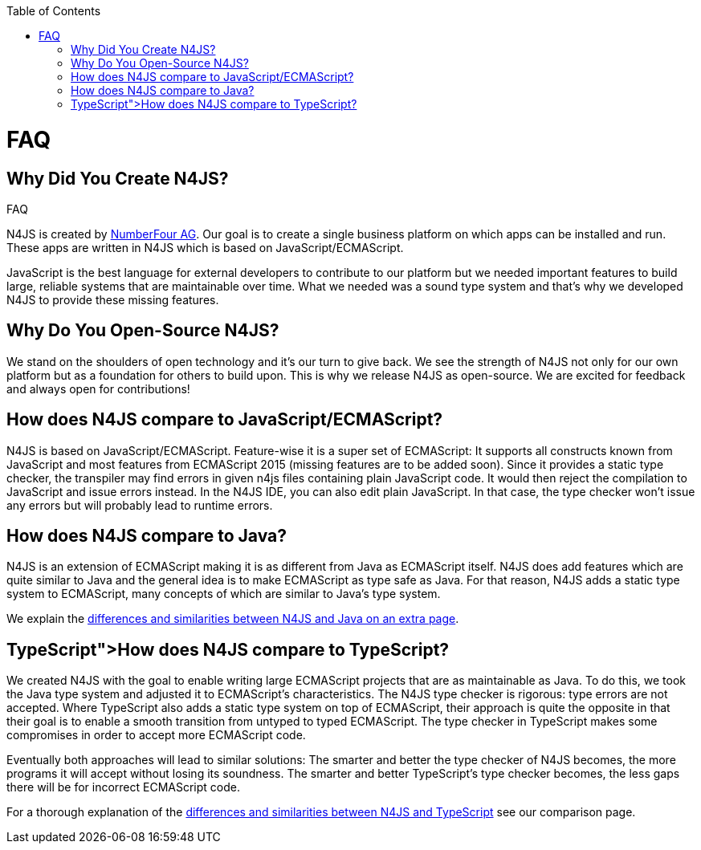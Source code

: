 :experimental:
:commandkey: &#8984;
:data-uri:
:revdate: {localdate}
:toc:
:source-highlighter: prettify
:doctype: book

.FAQ
= FAQ


== Why Did You Create N4JS?


N4JS is created by http://www.numberfour.eu[NumberFour AG]. Our goal is to create a single
business platform on which apps can be installed and run. These apps are written in N4JS which is based
on JavaScript/ECMAScript.

JavaScript is the best language for external developers to contribute to our platform but we needed
important features to build large, reliable systems that are maintainable over time. What we needed was
a sound type system and that's why we developed N4JS to provide these missing features.

== Why Do You Open-Source N4JS?

We stand on the shoulders of open technology and it's our turn to give back. We see the strength of N4JS
not only for our own platform but as a foundation for others to build upon. This is why we release N4JS
as open-source. We are excited for feedback and always open for contributions!

== How does N4JS compare to JavaScript/ECMAScript?


N4JS is based on JavaScript/ECMAScript. Feature-wise it is a super set of ECMAScript: It supports all
constructs known from JavaScript and most features from ECMAScript 2015 (missing features are to be
added soon). Since it provides a static type checker, the transpiler may find errors in given n4js
files containing plain JavaScript code. It would then reject the compilation to JavaScript and issue
errors instead. In the N4JS IDE, you can also edit plain JavaScript. In that case, the type checker
won't issue any errors but will probably lead to runtime errors.

== How does N4JS compare to Java?


N4JS is an extension of ECMAScript making it is as different from Java as ECMAScript itself. N4JS does
add features which are quite similar to Java and the general idea is to make ECMAScript as type safe as
Java. For that reason, N4JS adds a static type system to ECMAScript, many concepts of which are similar
to Java's type system.

We explain the <<comparison-java#comparison_java,differences and similarities between N4JS and Java on an
extra page>>.

== TypeScript">How does N4JS compare to TypeScript?

We created N4JS with the goal to enable writing large ECMAScript projects that are as maintainable as
Java. To do this, we took the Java type system and adjusted it to ECMAScript's characteristics. The N4JS
type checker is rigorous: type errors are not accepted. Where TypeScript also adds a static type system
on top of ECMAScript, their approach is quite the opposite in that their goal is to enable a smooth
transition from untyped to typed ECMAScript. The type checker in TypeScript makes some compromises in order
to accept more ECMAScript code.

Eventually both approaches will lead to similar solutions: The smarter and better the type checker
of N4JS becomes, the more programs it will accept without losing its soundness. The smarter and better
TypeScript's type checker becomes, the less gaps there will be for incorrect ECMAScript code.

For a thorough explanation of the <<features/comparison-typescript#_comparison_typescript,differences and similarities
between N4JS and TypeScript>> see our comparison page.
